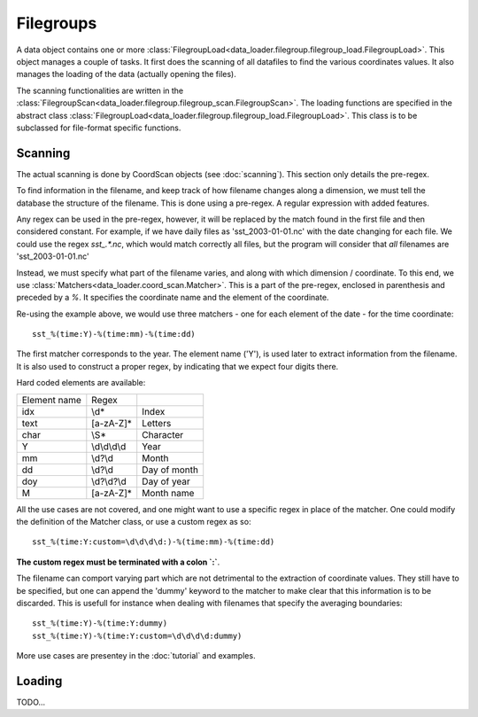 
Filegroups
==========

A data object contains one or more
:class:`FilegroupLoad<data_loader.filegroup.filegroup_load.FilegroupLoad>`.
This object manages a couple of tasks. It first does the scanning of all
datafiles to find the various coordinates values.
It also manages the loading of the data (actually opening the files).

The scanning functionalities are written in the
:class:`FilegroupScan<data_loader.filegroup.filegroup_scan.FilegroupScan>`.
The loading functions are specified in the abstract class
:class:`FilegroupLoad<data_loader.filegroup.filegroup_load.FilegroupLoad>`.
This class is to be subclassed for file-format specific functions.


Scanning
--------

The actual scanning is done by CoordScan objects (see :doc:`scanning`).
This section only details the pre-regex.

To find information in the filename, and keep track of how filename
changes along a dimension, we must tell the database the structure of
the filename. This is done using a pre-regex. A regular expression with
added features.

Any regex can be used in the pre-regex, however, it will be replaced
by the match found in the first file and then considered constant.
For example, if we have daily files as 'sst_2003-01-01.nc' with the
date changing for each file. We could use the regex `sst_.*\.nc`, which
would match correctly all files, but the program will consider that
*all* filenames are 'sst_2003-01-01.nc'

Instead, we must specify what part of the filename varies, and along
with which dimension / coordinate.
To this end, we use :class:`Matchers<data_loader.coord_scan.Matcher>`.
This is a part of the pre-regex, enclosed in parenthesis and preceded
by a `%`. It specifies the coordinate name and the element of the coordinate.

Re-using the example above, we would use three matchers - one for each
element of the date - for the time coordinate::

  sst_%(time:Y)-%(time:mm)-%(time:dd)

The first matcher corresponds to the year. The element name ('Y'), is
used later to extract information from the filename. It is also
used to construct a proper regex, by indicating that we expect four
digits there.

Hard coded elements are available:

+----------------+---------------+------------------+
|  Element name  |     Regex     |                  |
+----------------+---------------+------------------+
|      idx       |      \\d*     |       Index      |
+----------------+---------------+------------------+
|      text      |   [a-zA-Z]*   |      Letters     |
+----------------+---------------+------------------+
|      char      |      \\S*     |     Character    |
+----------------+---------------+------------------+
|        Y       | \\d\\d\\d\\d  |       Year       |
+----------------+---------------+------------------+
|       mm       |    \\d?\\d    |       Month      |
+----------------+---------------+------------------+
|       dd       |    \\d?\\d    |    Day of month  |
+----------------+---------------+------------------+
|       doy      |  \\d?\\d?\\d  |    Day of year   |
+----------------+---------------+------------------+
|        M       |   [a-zA-Z]*   |    Month name    |
+----------------+---------------+------------------+


All the use cases are not covered, and one might want to use a specific
regex in place of the matcher. One could modify the definition of the
Matcher class, or use a custom regex as so::

  sst_%(time:Y:custom=\d\d\d\d:)-%(time:mm)-%(time:dd)

**The custom regex must be terminated with a colon `:`**.

The filename can comport varying part which are not detrimental to the
extraction of coordinate values. They still have to be specified, but one
can append the 'dummy' keyword to the matcher to make clear that this
information is to be discarded. This is usefull for instance when dealing
with filenames that specify the averaging boundaries::

  sst_%(time:Y)-%(time:Y:dummy)
  sst_%(time:Y)-%(time:Y:custom=\d\d\d\d:dummy)

More use cases are presentey in the :doc:`tutorial` and examples.


Loading
-------

TODO...
